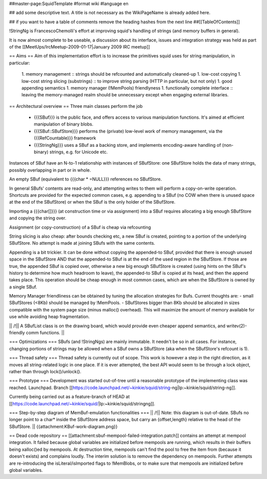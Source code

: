##master-page:SquidTemplate
#format wiki
#language en

## add some descriptive text. A title is not necessary as the WikiPageName is already added here.

## if you want to have a table of comments remove the heading hashes from the next line
##[[TableOfContents]]

!StringNg is FrancescoChemolli's effort at improving squid's handling of strings (and memory buffers in general).

It is now almost complete to be useable, a discussion about its interface, issues and integration strategy was held as part of the [[MeetUps/IrcMeetup-2009-01-17|January 2009 IRC meetup]]

== Aims ==
Aim of this implementation effort is to increase the primitives squid uses for string manipulation, in particular:
 1. memory management
 :: strings should be refcounted and automatically cleaned-up
 1. low-cost copying
 1. low-cost string slicing (substrings)
 :: to improve string parsing (HTTP in particular, but not only)
 1. good appending semantics
 1. memory manager (!MemPools) friendlyness
 1. functionally complete interface
 :: leaving the memory-managed realm should be unnecessary except when engaging external libraries.

== Architectural overview ==
Three main classes perform the job
 * {{{SBuf}}} is the public face, and offers access to various manipulation functions. It's aimed at efficient manipulation of binary blobs.
 * {{{SBuf::SBufStore}}} performs the (private) low-level work of memory management, via the {{{RefCountable}}} framework
 * {{{StringNg}}} uses a SBuf as a backing store, and implements encoding-aware handling of (non-binary) strings, e.g. for Unicode etc.

Instances of SBuf have an N-to-1 relationship with instances of SBufStore: one SBufStore holds the data of many strings, possibly overlapping in part or in whole.

An empty SBuf (equivalent to {{{char * =NULL}}} references no SBufStore.

In general SBufs' contents are read-only, and attempting writes to them will perform a copy-on-write operation. Shortcuts are provided for the expected common cases, e.g. appending to a SBuf (no COW when there is unused space at the end of the SBufStore) or when the SBuf is the only holder of the SBufStore.

Importing a {{{char[]}}} (at construction time or via assignment) into a SBuf requires allocating a big enough SBufStore and copying the string over.

Assignment (or copy-construction) of a SBuf is cheap via refcounting

String slicing is also cheap: after bounds checking etc, a new SBuf is created, pointing to a portion of the underlying SBufStore. No attempt is made at joining SBufs with the same contents.

Appending is a bit trickier. It can be done without copying the appended-to SBuf, provided that there is enough unused space in the SBufStore AND that the appended-to SBuf is at the end of the used region in the SBufStore. If those are true, the appended SBuf is copied over, otherwise a new big enough SBufStore is created (using hints on the SBuf's history to determine how much headroom to leave), the appended-to SBuf is copied at its head, and then the append takes place. This operation should be cheap enough in most common cases, which are when the SBufStore is owned by a single SBuf.

Memory Manager friendliness can be obtained by tuning the allocation strategies for Bufs. Current thoughts are:
- small SBufStores (<8Kb) should be managed by !MemPools.
- SBufStores bigger than 8Kb should be allocated in sizes compatible with the system page size (minus malloc() overhead). This will maximize the amount of memory available for use while avoiding heap fragmentation.

|| /!\ || A SBufList class is on the drawing board, which would provide even cheaper append semantics, and writev(2)-friendly comm functions. ||

=== Optimizations ===
SBufs (and !StringNgs) are mainly immutable. It needn't be so in all cases. For instance, changing portions of strings may be allowed when a SBuf owns a SBufStore (aka when the SBufStore's refcount is 1).

=== Thread safety ===
Thread safety is currently out of scope. This work is however a step in the right direction, as it moves all string-related logic in one place. If it is ever attempted, the best API would seem to be through a lock object, rather than through lock()/unlock().


=== Prototype ===
Development was started out-of-tree until a reasonable prototype of the implementing class was reached. Launchpad. Branch [[https://code.launchpad.net/~kinkie/squid/string-ng|lp:~kinkie/squid/string-ng]].

Currently being carried out as a feature-branch of HEAD at [[https://code.launchpad.net/~kinkie/squid/|lp:~kinkie/squid/stringng]].

=== Step-by-step diagram of MemBuf-emulation functionalities ===
|| /!\ || Note: this diagram is out-of-date. SBufs no longer point to a char* inside the SBufStore address space, but carry an {offset,length} relative to the head of the SBufStore. ||
{{attachment:KBuf-work-diagram.png}}

== Dead code repository ==
[[attachment:sbuf-mempool-failed-integration.patch]] contains an attempt at mempool integration.
It failed because global variables are initialized before mempools are running, which results in their buffers being xalloc()ed by mempools. At destruction time, mempools can't find the pool to free the item from (because it doesn't exists) and complains loudly.
The interim solution is to remove the dependency on mempools. Further attempts are re-introducing the isLiteral/isImported flags to !MemBlobs, or to make sure that mempools are initialized before global variables.
